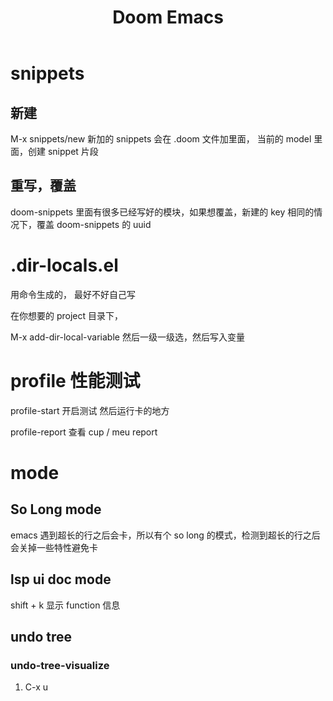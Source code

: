 #+TITLE: Doom Emacs

* snippets
** 新建
M-x snippets/new
新加的 snippets 会在 .doom 文件加里面， 当前的 model 里面，创建 snippet 片段
** 重写，覆盖
doom-snippets 里面有很多已经写好的模块，如果想覆盖，新建的 key 相同的情况下，覆盖 doom-snippets 的 uuid

* .dir-locals.el
用命令生成的， 最好不好自己写

在你想要的 project 目录下，

M-x add-dir-local-variable  然后一级一级选，然后写入变量

* profile 性能测试
profile-start 开启测试 然后运行卡的地方

profile-report  查看 cup / meu report
* mode
** So Long mode
emacs 遇到超长的行之后会卡，所以有个 so long 的模式，检测到超长的行之后会关掉一些特性避免卡
** lsp ui doc mode
shift + k  显示 function 信息
** undo tree
*** undo-tree-visualize
**** C-x u

